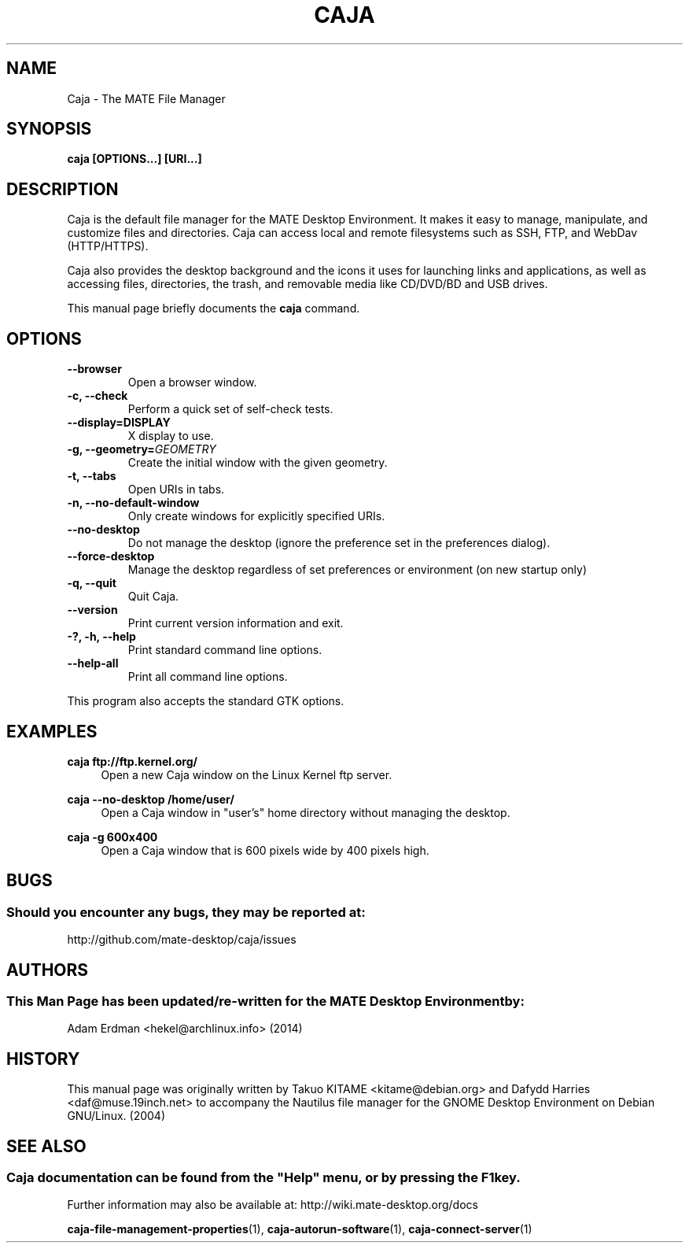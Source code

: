 .\" Man page for Caja.
.TH CAJA 1 "29 January 2014" "MATE Desktop Environment"
.\" Please adjust this date when revising the manpage.
.\"
.SH "NAME"
Caja \- The MATE File Manager
.SH "SYNOPSIS"
.B caja [OPTIONS...] [URI...]
.SH "DESCRIPTION"
Caja is the default file manager for the MATE Desktop Environment. It makes it easy to manage, manipulate, and customize files and directories. Caja can access local and remote filesystems such as SSH, FTP, and WebDav (HTTP/HTTPS).
.PP
Caja also provides the desktop background and the icons it uses for launching links and applications, as well as accessing files, directories, the trash, and removable media like CD/DVD/BD and USB drives.
.PP
This manual page briefly documents the \fBcaja\fR command.
.SH "OPTIONS"
.TP
\fB\-\-browser\fR
Open a browser window.
.TP
\fB\-c, \-\-check\fR
Perform a quick set of self-check tests.
.TP
\fB\-\-display=DISPLAY\fR
X display to use.
.TP
\fB\-g, \-\-geometry=\fIGEOMETRY\fR
Create the initial window with the given geometry.
.TP
\fB\-t, \-\-tabs\fR
Open URIs in tabs.
.TP
\fB\-n, \-\-no\-default\-window\fR
Only create windows for explicitly specified URIs.
.TP
\fB\-\-no\-desktop\fR
Do not manage the desktop (ignore the preference set in the preferences dialog).
.TP
\fB\-\-force\-desktop\fR
Manage the desktop regardless of set preferences or environment (on new startup only)
.TP
\fB\-q, \-\-quit\fR
Quit Caja.
.TP
\fB\-\-version\fR
Print current version information and exit.
.TP
\fB\-?, \-h, \-\-help\fR
Print standard command line options.
.TP
\fB\-\-help\-all\fR
Print all command line options.
.P
This program also accepts the standard GTK options.

.SH "EXAMPLES"
\fBcaja ftp://ftp.kernel.org/\fR
.RS 4
Open a new Caja window on the Linux Kernel ftp server.
.RE
.PP
\fBcaja \-\-no\-desktop /home/user/\fR
.RS 4
Open a Caja window in "user's" home directory without managing the desktop.
.RE
.PP
\fBcaja \-g 600x400\fR
.RS 4
Open a Caja window that is 600 pixels wide by 400 pixels high.
.SH "BUGS"
.SS Should you encounter any bugs, they may be reported at: 
http://github.com/mate-desktop/caja/issues
.SH "AUTHORS"
.SS This Man Page has been updated/re-written for the MATE Desktop Environment by:
Adam Erdman <hekel@archlinux.info> (2014)
.SH "HISTORY"
This manual page was originally written by Takuo KITAME <kitame@debian.org> and Dafydd Harries <daf@muse.19inch.net> to accompany the Nautilus file manager for the GNOME Desktop Environment on Debian GNU/Linux. (2004)
.SH "SEE ALSO"
.SS
Caja documentation can be found from the "Help" menu, or by pressing the F1 key. 
Further information may also be available at: http://wiki.mate-desktop.org/docs
.P
.BR "caja-file-management-properties" (1),
.BR "caja-autorun-software" (1),
.BR "caja-connect-server" (1)
